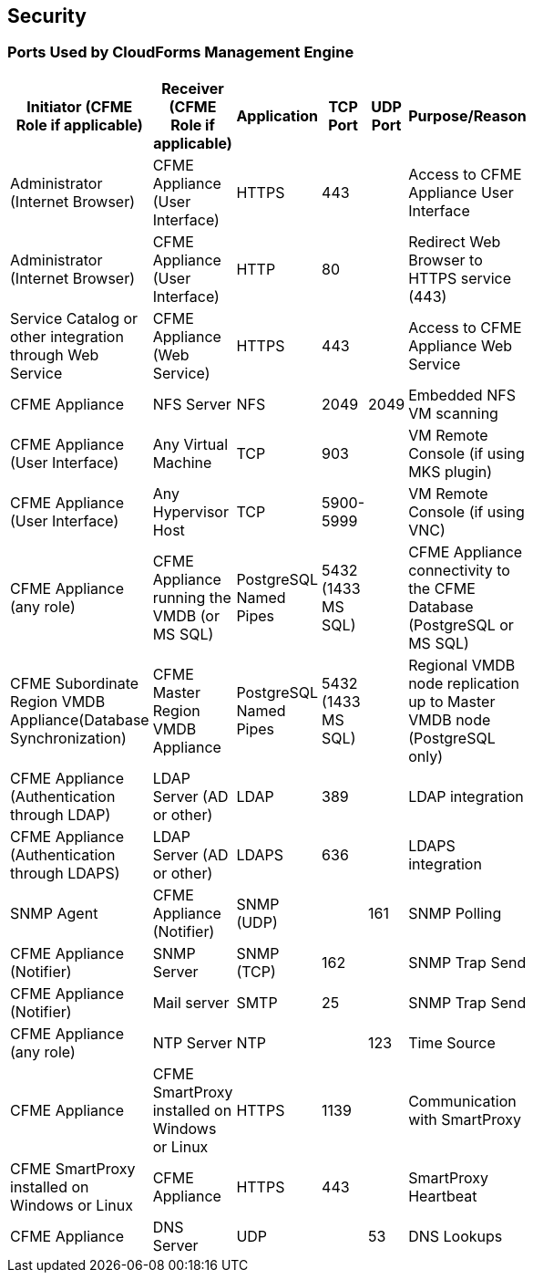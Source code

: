 [[security]]
== Security

=== Ports Used by CloudForms Management Engine

[width="50%"]
|============================================================================================================
|Initiator (CFME Role if applicable) |Receiver (CFME Role if applicable) |Application |TCP Port |UDP Port |Purpose/Reason 

|Administrator (Internet Browser) |CFME Appliance (User Interface) |HTTPS |443 |  |Access to CFME Appliance User Interface

|Administrator (Internet Browser) |CFME Appliance (User Interface)  |HTTP |80 |  |Redirect Web Browser to HTTPS service (443)

|Service Catalog or other integration through Web Service |CFME Appliance (Web Service) |HTTPS |443 |  |Access to CFME Appliance Web Service

|CFME Appliance |NFS Server |NFS |2049 |2049 |Embedded NFS VM scanning

|CFME Appliance (User Interface) |Any Virtual Machine |TCP |903 |  |VM Remote Console (if using MKS plugin)
							
|CFME Appliance (User Interface) |Any Hypervisor Host |TCP |5900-5999 |  |VM Remote Console (if using VNC)

|CFME Appliance (any role) |CFME Appliance running the VMDB (or MS SQL) |PostgreSQL Named Pipes |5432 (1433 MS SQL) |  |CFME Appliance connectivity to the CFME Database (PostgreSQL or MS SQL)

|CFME Subordinate Region VMDB Appliance(Database Synchronization) |CFME Master Region VMDB Appliance |PostgreSQL Named Pipes |5432 (1433 MS SQL) |  |Regional VMDB node replication up to Master VMDB node (PostgreSQL only)

|CFME Appliance (Authentication through LDAP) |LDAP Server (AD or other)|LDAP |389 |  |LDAP integration

|CFME Appliance (Authentication through LDAPS) |LDAP Server (AD or other) |LDAPS |636 |  |LDAPS integration

|SNMP Agent |CFME Appliance (Notifier) |SNMP (UDP) |  |161 |SNMP Polling

|CFME Appliance (Notifier) |SNMP Server |SNMP (TCP) |162 |  |SNMP Trap Send

|CFME Appliance (Notifier) |Mail server |SMTP |25 |  |SNMP Trap Send

|CFME Appliance (any role) |NTP Server |NTP |  |123 |Time Source

|CFME Appliance |CFME SmartProxy installed on Windows or Linux |HTTPS |1139 |  |Communication with SmartProxy

|CFME SmartProxy installed on Windows or Linux |CFME Appliance |HTTPS |443 |  |SmartProxy Heartbeat

|CFME Appliance |DNS Server |UDP |  |53 |DNS Lookups
							
|=======================================================================================================

